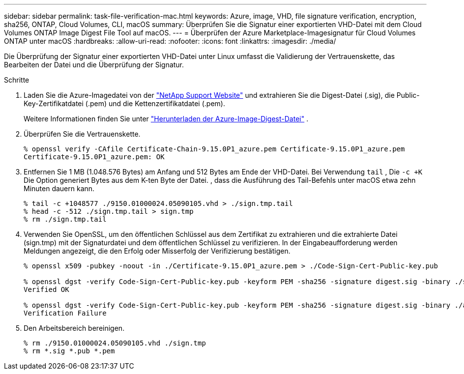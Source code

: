 ---
sidebar: sidebar 
permalink: task-file-verification-mac.html 
keywords: Azure, image, VHD, file signature verification, encryption, sha256, ONTAP, Cloud Volumes, CLI, macOS 
summary: Überprüfen Sie die Signatur einer exportierten VHD-Datei mit dem Cloud Volumes ONTAP Image Digest File Tool auf macOS. 
---
= Überprüfen der Azure Marketplace-Imagesignatur für Cloud Volumes ONTAP unter macOS
:hardbreaks:
:allow-uri-read: 
:nofooter: 
:icons: font
:linkattrs: 
:imagesdir: ./media/


[role="lead"]
Die Überprüfung der Signatur einer exportierten VHD-Datei unter Linux umfasst die Validierung der Vertrauenskette, das Bearbeiten der Datei und die Überprüfung der Signatur.

.Schritte
. Laden Sie die Azure-Imagedatei von der  https://mysupport.netapp.com/site/["NetApp Support Website"^] und extrahieren Sie die Digest-Datei (.sig), die Public-Key-Zertifikatdatei (.pem) und die Kettenzertifikatdatei (.pem).
+
Weitere Informationen finden Sie unter https://docs.netapp.com/us-en/bluexp-cloud-volumes-ontap/task-azure-download-digest-file.html["Herunterladen der Azure-Image-Digest-Datei"^] .

. Überprüfen Sie die Vertrauenskette.
+
[source, cli]
----
% openssl verify -CAfile Certificate-Chain-9.15.0P1_azure.pem Certificate-9.15.0P1_azure.pem
Certificate-9.15.0P1_azure.pem: OK
----
. Entfernen Sie 1 MB (1.048.576 Bytes) am Anfang und 512 Bytes am Ende der VHD-Datei. Bei Verwendung  `tail` , Die  `-c +K` Die Option generiert Bytes aus dem K-ten Byte der Datei. , dass die Ausführung des Tail-Befehls unter macOS etwa zehn Minuten dauern kann.
+
[source, cli]
----
% tail -c +1048577 ./9150.01000024.05090105.vhd > ./sign.tmp.tail
% head -c -512 ./sign.tmp.tail > sign.tmp
% rm ./sign.tmp.tail
----
. Verwenden Sie OpenSSL, um den öffentlichen Schlüssel aus dem Zertifikat zu extrahieren und die extrahierte Datei (sign.tmp) mit der Signaturdatei und dem öffentlichen Schlüssel zu verifizieren. In der Eingabeaufforderung werden Meldungen angezeigt, die den Erfolg oder Misserfolg der Verifizierung bestätigen.
+
[source, cli]
----
% openssl x509 -pubkey -noout -in ./Certificate-9.15.0P1_azure.pem > ./Code-Sign-Cert-Public-key.pub

% openssl dgst -verify Code-Sign-Cert-Public-key.pub -keyform PEM -sha256 -signature digest.sig -binary ./sign.tmp
Verified OK

% openssl dgst -verify Code-Sign-Cert-Public-key.pub -keyform PEM -sha256 -signature digest.sig -binary ./another_file_from_nowhere.tmp
Verification Failure
----
. Den Arbeitsbereich bereinigen.
+
[source, cli]
----
% rm ./9150.01000024.05090105.vhd ./sign.tmp
% rm *.sig *.pub *.pem
----

